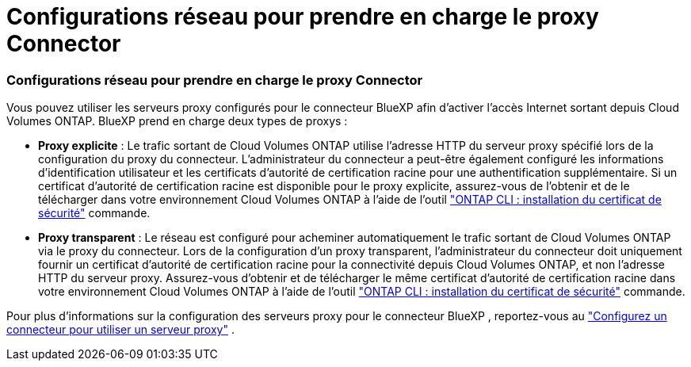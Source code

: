 = Configurations réseau pour prendre en charge le proxy Connector
:allow-uri-read: 




=== Configurations réseau pour prendre en charge le proxy Connector

Vous pouvez utiliser les serveurs proxy configurés pour le connecteur BlueXP afin d'activer l'accès Internet sortant depuis Cloud Volumes ONTAP. BlueXP prend en charge deux types de proxys :

* *Proxy explicite* : Le trafic sortant de Cloud Volumes ONTAP utilise l'adresse HTTP du serveur proxy spécifié lors de la configuration du proxy du connecteur. L'administrateur du connecteur a peut-être également configuré les informations d'identification utilisateur et les certificats d'autorité de certification racine pour une authentification supplémentaire. Si un certificat d'autorité de certification racine est disponible pour le proxy explicite, assurez-vous de l'obtenir et de le télécharger dans votre environnement Cloud Volumes ONTAP à l'aide de l'outil  https://docs.netapp.com/us-en/ontap-cli/security-certificate-install.html["ONTAP CLI : installation du certificat de sécurité"^] commande.
* *Proxy transparent* : Le réseau est configuré pour acheminer automatiquement le trafic sortant de Cloud Volumes ONTAP via le proxy du connecteur. Lors de la configuration d'un proxy transparent, l'administrateur du connecteur doit uniquement fournir un certificat d'autorité de certification racine pour la connectivité depuis Cloud Volumes ONTAP, et non l'adresse HTTP du serveur proxy. Assurez-vous d'obtenir et de télécharger le même certificat d'autorité de certification racine dans votre environnement Cloud Volumes ONTAP à l'aide de l'outil  https://docs.netapp.com/us-en/ontap-cli/security-certificate-install.html["ONTAP CLI : installation du certificat de sécurité"^] commande.


Pour plus d'informations sur la configuration des serveurs proxy pour le connecteur BlueXP , reportez-vous au  https://docs.netapp.com/us-en/bluexp-setup-admin/task-configuring-proxy.html["Configurez un connecteur pour utiliser un serveur proxy"^] .
